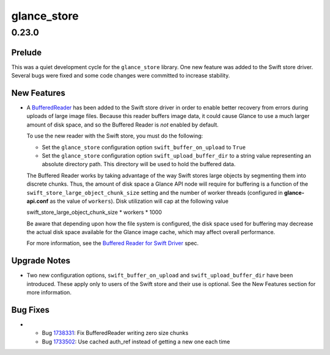 ============
glance_store
============

.. _glance_store_0.23.0:

0.23.0
======

.. _glance_store_0.23.0_Prelude:

Prelude
-------

.. releasenotes/notes/queens-relnote-5fa2d009d9a9e458.yaml @ 38d9bcb2aa374690bb83806457258cb6d3883af9

This was a quiet development cycle for the ``glance_store`` library. One new feature was added to the Swift store driver.  Several bugs were fixed and some code changes were committed to increase stability.


.. _glance_store_0.23.0_New Features:

New Features
------------

.. releasenotes/notes/queens-relnote-5fa2d009d9a9e458.yaml @ 38d9bcb2aa374690bb83806457258cb6d3883af9

- A `BufferedReader`_ has been added to the Swift store driver in
  order to enable better recovery from errors during uploads of large
  image files.  Because this reader buffers image data, it could
  cause Glance to use a much larger amount of disk space, and so the
  Buffered Reader is *not* enabled by default.
  
  To use the new reader with the Swift store, you must do the following:
  
  * Set the ``glance_store`` configuration option ``swift_buffer_on_upload``
    to ``True``
  
  * Set the ``glance_store`` configuration option ``swift_upload_buffer_dir``
    to a string value representing an absolute directory path.  This
    directory will be used to hold the buffered data.
  
  The Buffered Reader works by taking advantage of the way Swift stores
  large objects by segmenting them into discrete chunks.  Thus, the amount
  of disk space a Glance API node will require for buffering is a function
  of the ``swift_store_large_object_chunk_size`` setting and the number of
  worker threads (configured in **glance-api.conf** as the value of
  ``workers``).  Disk utilization will cap at the following value
  
  swift_store_large_object_chunk_size * workers * 1000
  
  Be aware that depending upon how the file system is configured, the disk
  space used for buffering may decrease the actual disk space available for
  the Glance image cache, which may affect overall performance.
  
  For more information, see the `Buffered Reader for Swift Driver`_ spec.
  
  .. _BufferedReader: http://git.openstack.org/cgit/openstack/glance_store/commit/?id=2e0024c85ca2ddf380014e44213be4fb876f680e
  .. _Buffered Reader for Swift Driver: http://specs.openstack.org/openstack/glance-specs/specs/mitaka/approved/buffered-reader-for-swift-driver.html


.. _glance_store_0.23.0_Upgrade Notes:

Upgrade Notes
-------------

.. releasenotes/notes/queens-relnote-5fa2d009d9a9e458.yaml @ 38d9bcb2aa374690bb83806457258cb6d3883af9

- Two new configuration options, ``swift_buffer_on_upload`` and
  ``swift_upload_buffer_dir`` have been introduced.  These apply only to
  users of the Swift store and their use is optional.  See the New Features
  section for more information.


.. _glance_store_0.23.0_Bug Fixes:

Bug Fixes
---------

.. releasenotes/notes/queens-relnote-5fa2d009d9a9e458.yaml @ 38d9bcb2aa374690bb83806457258cb6d3883af9

- * Bug 1738331_: Fix BufferedReader writing zero size chunks
  * Bug 1733502_: Use cached auth_ref instead of getting a new one each time
  
  .. _1738331: https://code.launchpad.net/bugs/1738331
  .. _1733502: https://code.launchpad.net/bugs/1733502

